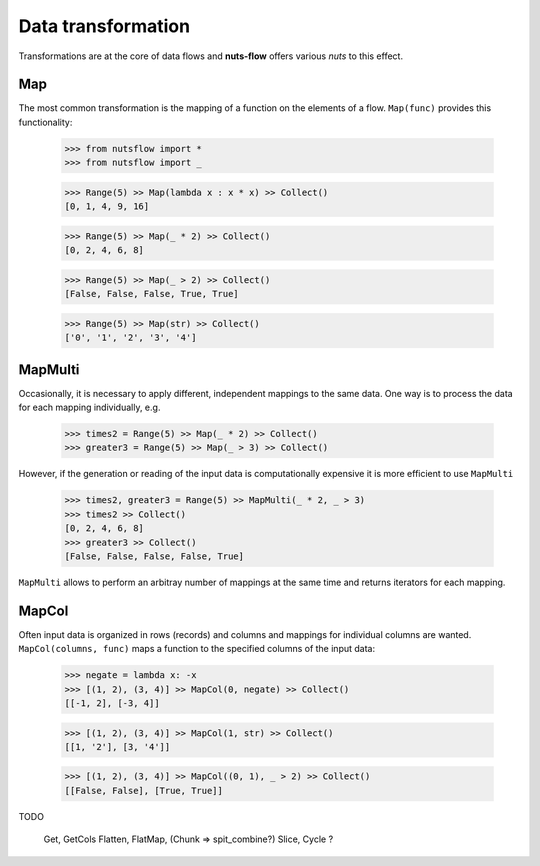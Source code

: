 Data transformation
===================

Transformations are at the core of data flows and 
**nuts-flow** offers various *nuts* to this effect.

Map
---

The most common transformation is the mapping of
a function on the elements of a flow. ``Map(func)``
provides this functionality:

  >>> from nutsflow import *
  >>> from nutsflow import _
  
  >>> Range(5) >> Map(lambda x : x * x) >> Collect()
  [0, 1, 4, 9, 16]
  
  >>> Range(5) >> Map(_ * 2) >> Collect()
  [0, 2, 4, 6, 8]
  
  >>> Range(5) >> Map(_ > 2) >> Collect()
  [False, False, False, True, True]
  
  >>> Range(5) >> Map(str) >> Collect()
  ['0', '1', '2', '3', '4']

  
MapMulti
--------

Occasionally, it is necessary to apply different, independent 
mappings to the same data. One way is to process the data for each
mapping individually, e.g.
  
   >>> times2 = Range(5) >> Map(_ * 2) >> Collect()
   >>> greater3 = Range(5) >> Map(_ > 3) >> Collect()

However, if the generation or reading of the input data is
computationally expensive it is more efficient to use
``MapMulti``

  >>> times2, greater3 = Range(5) >> MapMulti(_ * 2, _ > 3)
  >>> times2 >> Collect()
  [0, 2, 4, 6, 8]
  >>> greater3 >> Collect()
  [False, False, False, False, True]

``MapMulti`` allows to perform an arbitray number of mappings
at the same time and returns iterators for each mapping.


MapCol
------

Often input data is organized in rows (records) and columns
and mappings for individual columns are wanted. 
``MapCol(columns, func)`` maps a function to the specified
columns of the input data:

  >>> negate = lambda x: -x
  >>> [(1, 2), (3, 4)] >> MapCol(0, negate) >> Collect()
  [[-1, 2], [-3, 4]]
  
  >>> [(1, 2), (3, 4)] >> MapCol(1, str) >> Collect()
  [[1, '2'], [3, '4']]
  
  >>> [(1, 2), (3, 4)] >> MapCol((0, 1), _ > 2) >> Collect()
  [[False, False], [True, True]]


TODO


  Get, GetCols
  Flatten, FlatMap, (Chunk => spit_combine?)
  Slice, Cycle ?

